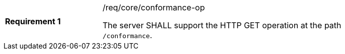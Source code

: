 [width="90%",cols="2,6a"]
|===
|*Requirement {counter:req-id}* |/req/core/conformance-op +

The server SHALL support the HTTP GET operation at the path `/conformance`.
|===
